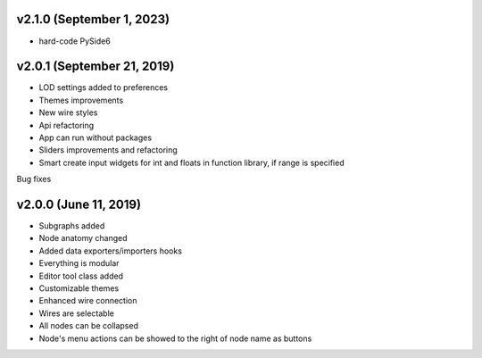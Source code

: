 v2.1.0 (September 1, 2023)
-----------------------------------------------------

* hard-code PySide6

v2.0.1 (September 21, 2019)
-----------------------------------------------------

* LOD settings added to preferences
* Themes improvements
* New wire styles
* Api refactoring
* App can run without packages
* Sliders improvements and refactoring
* Smart create input widgets for int and floats in function library, if range is specified

Bug fixes

v2.0.0 (June 11, 2019)
-----------------------------------------------------

* Subgraphs added
* Node anatomy changed
* Added data exporters/importers hooks
* Everything is modular
* Editor tool class added
* Customizable themes
* Enhanced wire connection
* Wires are selectable
* All nodes can be collapsed
* Node's menu actions can be showed to the right of node name as buttons
